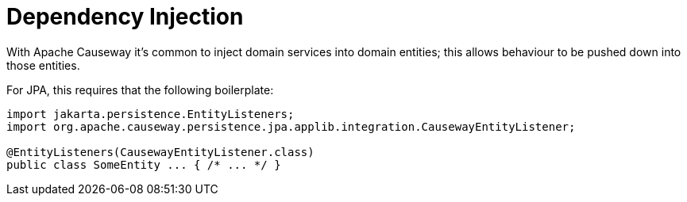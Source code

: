 = Dependency Injection

:Notice: Licensed to the Apache Software Foundation (ASF) under one or more contributor license agreements. See the NOTICE file distributed with this work for additional information regarding copyright ownership. The ASF licenses this file to you under the Apache License, Version 2.0 (the "License"); you may not use this file except in compliance with the License. You may obtain a copy of the License at. http://www.apache.org/licenses/LICENSE-2.0 . Unless required by applicable law or agreed to in writing, software distributed under the License is distributed on an "AS IS" BASIS, WITHOUT WARRANTIES OR  CONDITIONS OF ANY KIND, either express or implied. See the License for the specific language governing permissions and limitations under the License.


With Apache Causeway it's common to inject domain services into domain entities; this allows behaviour to be pushed down into those entities.

For JPA, this requires that the following boilerplate:

[source,java]
----
import jakarta.persistence.EntityListeners;
import org.apache.causeway.persistence.jpa.applib.integration.CausewayEntityListener;

@EntityListeners(CausewayEntityListener.class)
public class SomeEntity ... { /* ... */ }
----
